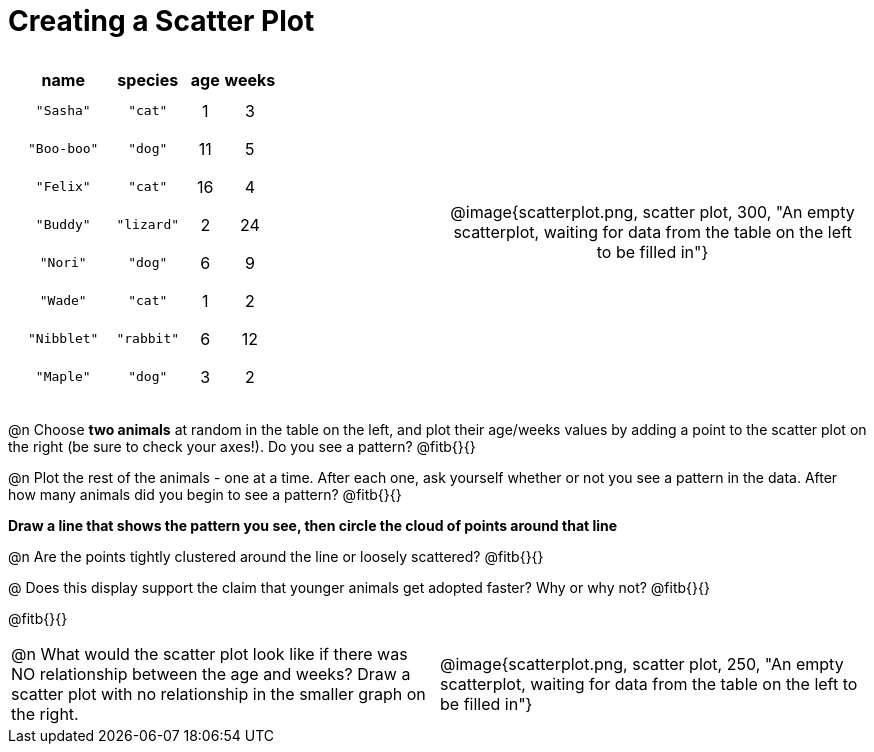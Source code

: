 = Creating a Scatter Plot

++++
<style>
#content .fitb{ line-height: 2; }
table:first-of-type td.tableblock { padding: 8px !important; text-align: center; }
</style>
++++

[cols="<.^1a, >.^1a", header="none", stripes="none", frame="none", grid="none"]
|===
|
[%autowidth,options="header"]
!===
! name 			! species 	! age 	! weeks
! `"Sasha"` 	! `"cat"` 	!  1	!  3
! `"Boo-boo"` 	! `"dog"` 	! 11	!  5
! `"Felix"` 	! `"cat"` 	! 16	!  4
! `"Buddy"` 	! `"lizard"`!  2	! 24
! `"Nori"` 		! `"dog"` 	!  6	!  9
! `"Wade"` 		! `"cat"` 	!  1	!  2
! `"Nibblet"` 	! `"rabbit"`!  6	! 12
! `"Maple"` 	! `"dog"` 	!  3	!  2
!===


| @image{scatterplot.png, scatter plot, 300, "An empty scatterplot, waiting for data from the table on the left to be filled in"}
|===

@n Choose *two animals* at random in the table on the left, and plot their age/weeks values by adding a point to the scatter plot on the right (be sure to check your axes!). Do you see a pattern? @fitb{}{}

@n Plot the rest of the animals - one at a time. After each one, ask yourself whether or not you see a pattern in the data. After how many animals did you begin to see a pattern? @fitb{}{}

*Draw a line that shows the pattern you see, then circle the cloud of points around that line*

@n Are the points tightly clustered around the line or loosely scattered?  @fitb{}{}

@ Does this display support the claim that younger animals get adopted faster? Why or why not? @fitb{}{}

@fitb{}{}

[cols="<.^1a, >.^1a", header="none", stripes="none", frame="none", grid="none"]
|===
| @n What would the scatter plot look like if there was NO relationship between the age and weeks? Draw a scatter plot with no relationship in the smaller graph on the right.
| @image{scatterplot.png, scatter plot, 250, "An empty scatterplot, waiting for data from the table on the left to be filled in"}
|===
